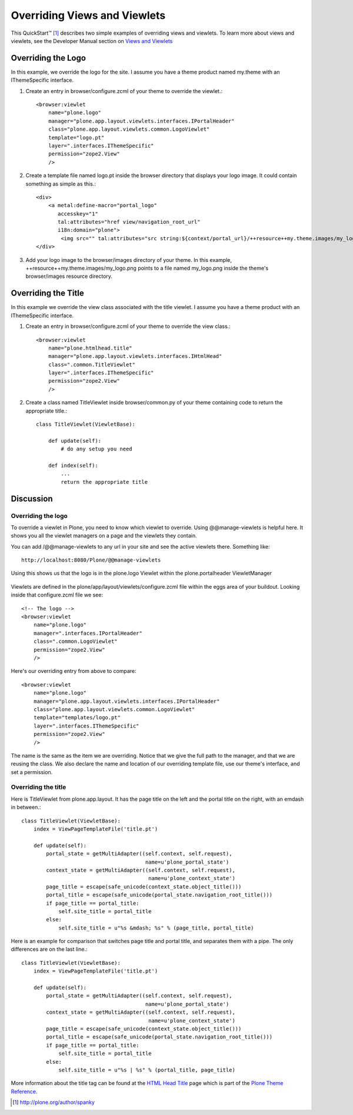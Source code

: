 =============================
Overriding Views and Viewlets
=============================

This QuickStart™ [1]_ describes two simple examples of overriding views and viewlets. To learn more about views and viewlets, see the Developer Manual section on `Views and Viewlets`_


Overriding the Logo
-------------------

In this example, we override the logo for the site. I assume you have a theme product named my.theme with an IThemeSpecific interface. 

#. Create an entry in browser/configure.zcml of your theme to override the viewlet.::

    <browser:viewlet
        name="plone.logo"
        manager="plone.app.layout.viewlets.interfaces.IPortalHeader"
        class="plone.app.layout.viewlets.common.LogoViewlet"
        template="logo.pt"
        layer=".interfaces.IThemeSpecific"
        permission="zope2.View"
        />

#. Create a template file named logo.pt inside the browser directory that displays your logo image. It could contain something as simple as this.::

    <div>
        <a metal:define-macro="portal_logo"
           accesskey="1"
           tal:attributes="href view/navigation_root_url"
           i18n:domain="plone">
            <img src="" tal:attributes="src string:${context/portal_url}/++resource++my.theme.images/my_logo.png" alt="some alternative text" /></a>
    </div>

#. Add your logo image to the browser/images directory of your theme. In this example, ++resource++my.theme.images/my_logo.png points to a file named my_logo.png inside the theme's browser/images resource directory.


Overriding the Title
--------------------

In this example we override the view class associated with the title viewlet. I assume you have a theme product with an IThemeSpecific interface. 

#. Create an entry in browser/configure.zcml of your theme to override the view class.::

    <browser:viewlet
        name="plone.htmlhead.title"
        manager="plone.app.layout.viewlets.interfaces.IHtmlHead"
        class=".common.TitleViewlet"
        layer=".interfaces.IThemeSpecific"
        permission="zope2.View" 
        />

#. Create a class named TitleViewlet inside browser/common.py of your theme containing code to return the appropriate title.::

    class TitleViewlet(ViewletBase):
    
        def update(self):
            # do any setup you need
            
        def index(self):
            ...
            return the appropriate title
        

Discussion
----------

Overriding the logo
^^^^^^^^^^^^^^^^^^^

To override a viewlet in Plone, you need to know which viewlet to override. Using @@manage-viewlets is helpful here. It shows you all the viewlet managers on a page and the viewlets they contain.

You can add /@@manage-viewlets to any url in your site and see the active viewlets there. Something like::

    http://localhost:8080/Plone/@@manage-viewlets

Using this shows us that the logo is in the plone.logo Viewlet within the plone.portalheader ViewletManager

    .. image:: manage_viewlets.png

Viewlets are defined in the plone/app/layout/viewlets/configure.zcml file within the eggs area of your buildout. Looking inside that configure.zcml file we see::

    <!-- The logo -->
    <browser:viewlet
        name="plone.logo"
        manager=".interfaces.IPortalHeader"
        class=".common.LogoViewlet"
        permission="zope2.View"
        />

Here's our overriding entry from above to compare::

    <browser:viewlet
        name="plone.logo"
        manager="plone.app.layout.viewlets.interfaces.IPortalHeader"
        class="plone.app.layout.viewlets.common.LogoViewlet"
        template="templates/logo.pt"
        layer=".interfaces.IThemeSpecific"
        permission="zope2.View"
        />

The name is the same as the item we are overriding. Notice that we give the full path to the manager, and that we are reusing the class. We also declare the name and location of our overriding template file, use our theme's interface, and set a permission.


Overriding the title
^^^^^^^^^^^^^^^^^^^^

Here is TitleViewlet from plone.app.layout. It has the page title on the left and the portal title on the right, with an emdash in between.::

    class TitleViewlet(ViewletBase):
        index = ViewPageTemplateFile('title.pt')
    
        def update(self):
            portal_state = getMultiAdapter((self.context, self.request),
                                            name=u'plone_portal_state')
            context_state = getMultiAdapter((self.context, self.request),
                                             name=u'plone_context_state')
            page_title = escape(safe_unicode(context_state.object_title()))
            portal_title = escape(safe_unicode(portal_state.navigation_root_title()))
            if page_title == portal_title:
                self.site_title = portal_title
            else:
                self.site_title = u"%s &mdash; %s" % (page_title, portal_title)

Here is an example for comparison that switches page title and portal title, and separates them with a pipe. The only differences are on the last line.::

    class TitleViewlet(ViewletBase):
        index = ViewPageTemplateFile('title.pt')
    
        def update(self):
            portal_state = getMultiAdapter((self.context, self.request),
                                            name=u'plone_portal_state')
            context_state = getMultiAdapter((self.context, self.request),
                                             name=u'plone_context_state')
            page_title = escape(safe_unicode(context_state.object_title()))
            portal_title = escape(safe_unicode(portal_state.navigation_root_title()))
            if page_title == portal_title:
                self.site_title = portal_title
            else:
                self.site_title = u"%s | %s" % (portal_title, page_title)

More information about the title tag can be found at the `HTML Head Title`_ page which is part of the `Plone Theme Reference`_.


.. [1] http://plone.org/author/spanky
.. _Views and Viewlets: http://collective-docs.readthedocs.org/en/latest/views/index.html
.. _HTML Head Title: http://plone.org/documentation/manual/theme-reference/elements/hiddenelements/plone.htmlhead.title
.. _Plone Theme Reference: http://plone.org/documentation/manual/theme-reference
